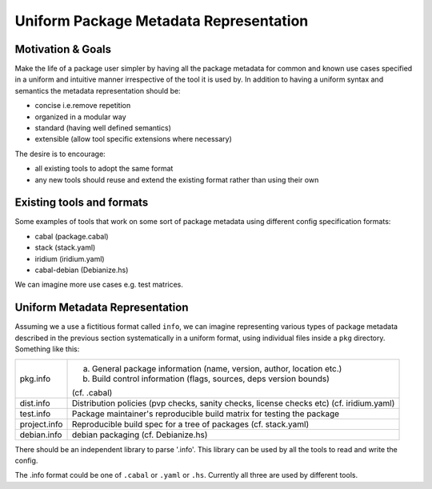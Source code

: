 Uniform Package Metadata Representation
=======================================

Motivation & Goals
------------------

Make the life of a package user simpler by having all the package metadata for
common and known use cases specified in a uniform and intuitive manner
irrespective of the tool it is used by.  In addition to having a uniform syntax
and semantics the metadata representation should be:

* concise i.e.remove repetition
* organized in a modular way
* standard (having well defined semantics)
* extensible (allow tool specific extensions where necessary)

The desire is to encourage:

* all existing tools to adopt the same format
* any new tools should reuse and extend the existing format rather than using their own

Existing tools and formats
--------------------------

Some examples of tools that work on some sort of package metadata using
different config specification formats:

* cabal (package.cabal)
* stack (stack.yaml)
* iridium (iridium.yaml)
* cabal-debian (Debianize.hs)

We can imagine more use cases e.g. test matrices.

Uniform Metadata Representation
-------------------------------

Assuming we a use a fictitious format called ``info``, we can imagine
representing various types of package metadata described in the previous section
systematically in a uniform format, using individual files inside a ``pkg``
directory. Something like this:

+--------------+------------------------------------------------------------------------+
| pkg.info     | a. General package information (name, version, author, location etc.)  |
|              | b. Build control information (flags, sources, deps version bounds)     |
|              |                                                                        |
|              | (cf. .cabal)                                                           |
+--------------+------------------------------------------------------------------------+
| dist.info    | Distribution policies (pvp checks, sanity checks, license checks etc)  |
|              | (cf. iridium.yaml)                                                     |
+--------------+------------------------------------------------------------------------+
| test.info    | Package maintainer's reproducible build matrix for testing the package |
+--------------+------------------------------------------------------------------------+
| project.info | Reproducible build spec for a tree of packages (cf. stack.yaml)        |
+--------------+------------------------------------------------------------------------+
| debian.info  | debian packaging (cf. Debianize.hs)                                    |
+--------------+------------------------------------------------------------------------+

There should be an independent library to parse '.info'. This library can be used
by all the tools to read and write the config.

The .info format could be one of ``.cabal`` or ``.yaml`` or ``.hs``. Currently
all three are used by different tools.
